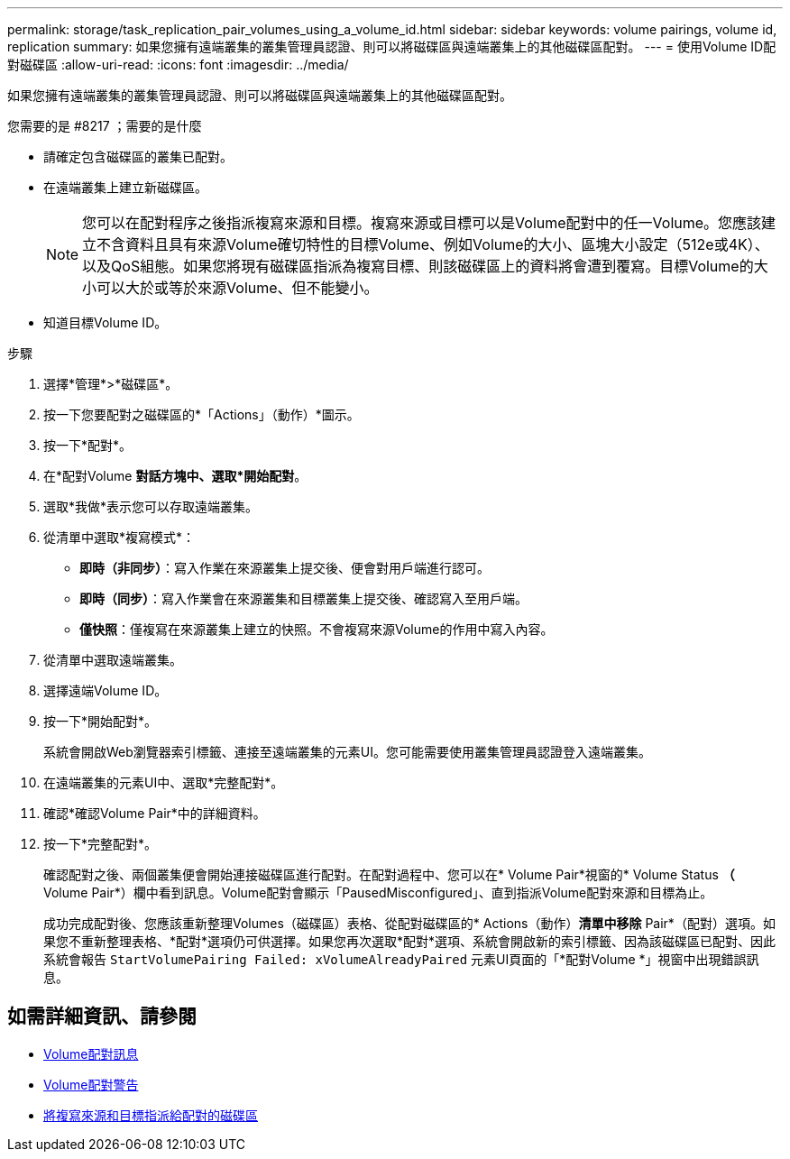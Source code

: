 ---
permalink: storage/task_replication_pair_volumes_using_a_volume_id.html 
sidebar: sidebar 
keywords: volume pairings, volume id, replication 
summary: 如果您擁有遠端叢集的叢集管理員認證、則可以將磁碟區與遠端叢集上的其他磁碟區配對。 
---
= 使用Volume ID配對磁碟區
:allow-uri-read: 
:icons: font
:imagesdir: ../media/


[role="lead"]
如果您擁有遠端叢集的叢集管理員認證、則可以將磁碟區與遠端叢集上的其他磁碟區配對。

.您需要的是 #8217 ；需要的是什麼
* 請確定包含磁碟區的叢集已配對。
* 在遠端叢集上建立新磁碟區。
+

NOTE: 您可以在配對程序之後指派複寫來源和目標。複寫來源或目標可以是Volume配對中的任一Volume。您應該建立不含資料且具有來源Volume確切特性的目標Volume、例如Volume的大小、區塊大小設定（512e或4K）、以及QoS組態。如果您將現有磁碟區指派為複寫目標、則該磁碟區上的資料將會遭到覆寫。目標Volume的大小可以大於或等於來源Volume、但不能變小。

* 知道目標Volume ID。


.步驟
. 選擇*管理*>*磁碟區*。
. 按一下您要配對之磁碟區的*「Actions」（動作）*圖示。
. 按一下*配對*。
. 在*配對Volume *對話方塊中、選取*開始配對*。
. 選取*我做*表示您可以存取遠端叢集。
. 從清單中選取*複寫模式*：
+
** *即時（非同步）*：寫入作業在來源叢集上提交後、便會對用戶端進行認可。
** *即時（同步）*：寫入作業會在來源叢集和目標叢集上提交後、確認寫入至用戶端。
** *僅快照*：僅複寫在來源叢集上建立的快照。不會複寫來源Volume的作用中寫入內容。


. 從清單中選取遠端叢集。
. 選擇遠端Volume ID。
. 按一下*開始配對*。
+
系統會開啟Web瀏覽器索引標籤、連接至遠端叢集的元素UI。您可能需要使用叢集管理員認證登入遠端叢集。

. 在遠端叢集的元素UI中、選取*完整配對*。
. 確認*確認Volume Pair*中的詳細資料。
. 按一下*完整配對*。
+
確認配對之後、兩個叢集便會開始連接磁碟區進行配對。在配對過程中、您可以在* Volume Pair*視窗的* Volume Status *（* Volume Pair*）欄中看到訊息。Volume配對會顯示「PausedMisconfigured」、直到指派Volume配對來源和目標為止。

+
成功完成配對後、您應該重新整理Volumes（磁碟區）表格、從配對磁碟區的* Actions（動作）*清單中移除* Pair*（配對）選項。如果您不重新整理表格、*配對*選項仍可供選擇。如果您再次選取*配對*選項、系統會開啟新的索引標籤、因為該磁碟區已配對、因此系統會報告 `StartVolumePairing Failed: xVolumeAlreadyPaired` 元素UI頁面的「*配對Volume *」視窗中出現錯誤訊息。





== 如需詳細資訊、請參閱

* xref:reference_replication_volume_pairing_messages.adoc[Volume配對訊息]
* xref:reference_replication_volume_pairing_warnings.adoc[Volume配對警告]
* xref:task_replication_assign_replication_source_and_target_to_paired_volumes.adoc[將複寫來源和目標指派給配對的磁碟區]

